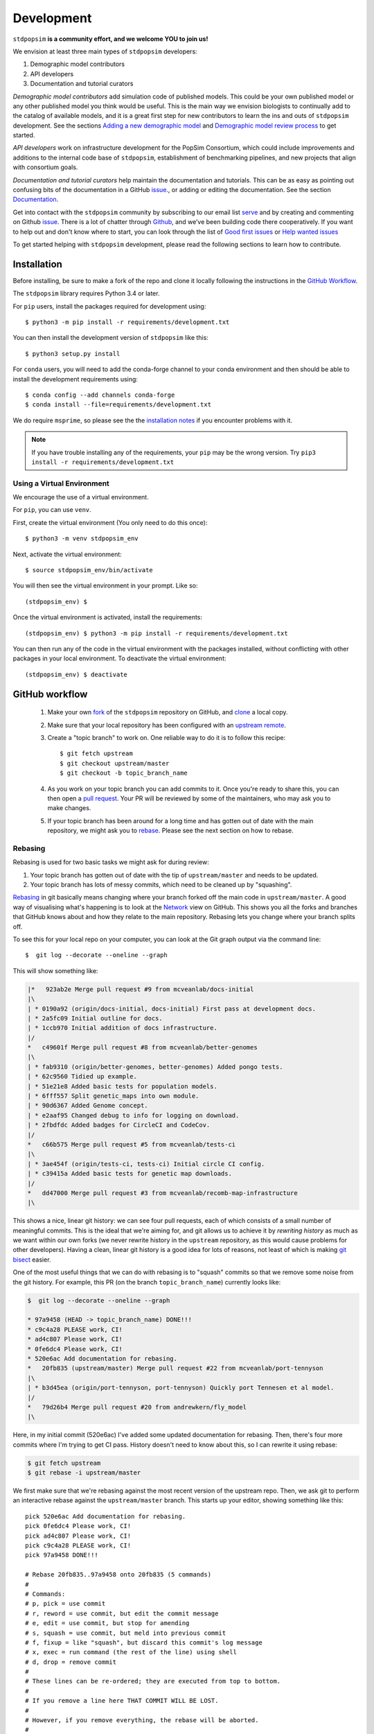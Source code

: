 .. _sec_development:

===========
Development
===========

``stdpopsim`` **is a community effort, and we welcome YOU to join us!**

We envision at least three main types of ``stdpopsim`` developers:

1. Demographic model contributors
2. API developers
3. Documentation and tutorial curators

`Demographic model contributors` add simulation code of published models.
This could be your own published model or any other published model you think
would be useful. This is the main way we envision biologists to continually add
to the catalog of available models, and it is a great first step for new
contributors to learn the ins and outs of ``stdpopsim`` development. See the
sections `Adding a new demographic model`_ and
`Demographic model review process`_ to get started.

`API developers` work on infrastructure development for the PopSim Consortium,
which could include improvements and additions to the internal code base of
``stdpopsim``, establishment of benchmarking pipelines,
and new projects that align with consortium goals.

`Documentation and tutorial curators` help maintain the documentation and tutorials.
This can be as easy as pointing out confusing bits of the documentation in a
GitHub `issue <http://github.com/popgensims/stdpopsim/issues>`_., or adding or editing
the documentation. See the section `Documentation`_.

Get into contact with the ``stdpopsim`` community by subscribing to our email list
`serve <https://lists.uoregon.edu/mailman/listinfo/popgen_benchmark>`_
and by creating and commenting on
Github `issue <http://github.com/popgensims/stdpopsim/issues>`_.
There is a lot of chatter through
`Github <http://github.com/popgensims/stdpopsim>`_, and we’ve been building code
there cooperatively.
If you want to help out and don't know where to start, you can look through the
list of
`Good first issues
<https://github.com/popgensims/stdpopsim/issues?q=is%3Aopen+is%3Aissue+label%3A%22
good+first+issue%22>`_
or
`Help wanted issues
<https://github.com/popgensims/stdpopsim/issues?q=is%3Aopen+is%3Aissue+label%3A%22
help+wanted%22>`_


To get started helping with ``stdpopsim`` development, please read the
following sections to learn how to contribute.

.. _sec_development_installation:

************
Installation
************

Before installing, be sure to make a fork of the repo and clone it locally
following the instructions in the `GitHub Workflow`_.

The ``stdpopsim`` library requires Python 3.4 or later.

For ``pip`` users, install the packages required for development using::

    $ python3 -m pip install -r requirements/development.txt

You can then install the development version of ``stdpopsim`` like this::

    $ python3 setup.py install

For ``conda`` users, you will need to add the conda-forge channel to your conda
environment and then should be able to install the development requirements using::

    $ conda config --add channels conda-forge
    $ conda install --file=requirements/development.txt


We do require ``msprime``, so please see the the `installation notes
<https://msprime.readthedocs.io/en/stable/installation.html>`_ if you
encounter problems with it.

.. Note:: If you have trouble installing any of the requirements, your ``pip`` may be the wrong version.
    Try ``pip3 install -r requirements/development.txt``

---------------------------
Using a Virtual Environment
---------------------------

We encourage the use of a virtual environment.

For ``pip``, you can use ``venv``.

First, create the virtual environment (You only need to do this once)::

    $ python3 -m venv stdpopsim_env

Next, activate the virtual environment::

    $ source stdpopsim_env/bin/activate

You will then see the virtual environment in your prompt. Like so::

    (stdpopsim_env) $

Once the virtual environment is activated, install the requirements::

    (stdpopsim_env) $ python3 -m pip install -r requirements/development.txt

You can then run any of the code in the virtual environment with the packages installed,
without conflicting with other packages in your local environment.
To deactivate the virtual environment::

    (stdpopsim_env) $ deactivate


***************
GitHub workflow
***************

    1. Make your own `fork <https://help.github.com/articles/fork-a-repo/>`_
       of the ``stdpopsim`` repository on GitHub, and
       `clone <https://help.github.com/articles/cloning-a-repository/>`_
       a local copy.
    2. Make sure that your local repository has been configured with an
       `upstream remote <https://help.github.com/articles/configuring-a-remote-for-a-fork/>`_.
    3. Create a "topic branch" to work on. One reliable way to do it
       is to follow this recipe::

        $ git fetch upstream
        $ git checkout upstream/master
        $ git checkout -b topic_branch_name

    4. As you work on your topic branch you can add commits to it. Once you're
       ready to share this, you can then open a `pull request
       <https://help.github.com/articles/about-pull-requests/>`__. Your PR will
       be reviewed by some of the maintainers, who may ask you to make changes.
    5. If your topic branch has been around for a long time and has gotten
       out of date with the main repository, we might ask you to
       `rebase <https://help.github.com/articles/about-git-rebase/>`_. Please
       see the next section on how to rebase.

--------
Rebasing
--------

Rebasing is used for two basic tasks we might ask for during review:

1. Your topic branch has gotten out of date with the tip of ``upstream/master``
   and needs to be updated.
2. Your topic branch has lots of messy commits, which need to be cleaned up
   by "squashing".

`Rebasing <https://help.github.com/articles/about-git-rebase/>`_ in git
basically means changing where your branch forked off the main code
in ``upstream/master``. A good way of visualising what's happening is to
look at the `Network <https://github.com/popgensims/stdpopsim/network>`_ view on
GitHub. This shows you all the forks and branches that GitHub knows about
and how they relate to the main repository. Rebasing lets you change where
your branch splits off.

To see this for your local repo
on your computer, you can look at the Git graph output via the command line::

    $  git log --decorate --oneline --graph

This will show something like:

.. code-block:: none

    |*   923ab2e Merge pull request #9 from mcveanlab/docs-initial
    |\
    | * 0190a92 (origin/docs-initial, docs-initial) First pass at development docs.
    | * 2a5fc09 Initial outline for docs.
    | * 1ccb970 Initial addition of docs infrastructure.
    |/
    *   c49601f Merge pull request #8 from mcveanlab/better-genomes
    |\
    | * fab9310 (origin/better-genomes, better-genomes) Added pongo tests.
    | * 62c9560 Tidied up example.
    | * 51e21e8 Added basic tests for population models.
    | * 6fff557 Split genetic_maps into own module.
    | * 90d6367 Added Genome concept.
    | * e2aaf95 Changed debug to info for logging on download.
    | * 2fbdfdc Added badges for CircleCI and CodeCov.
    |/
    *   c66b575 Merge pull request #5 from mcveanlab/tests-ci
    |\
    | * 3ae454f (origin/tests-ci, tests-ci) Initial circle CI config.
    | * c39415a Added basic tests for genetic map downloads.
    |/
    *   dd47000 Merge pull request #3 from mcveanlab/recomb-map-infrastructure
    |\

This shows a nice, linear git history: we can see four pull requests, each of
which consists of a small number of meaningful commits. This is the ideal that
we're aiming for, and git allows us to achieve it by *rewriting history* as
much as we want within our own forks (we never rewrite history in the
``upstream`` repository, as this would cause problems for other developers).
Having a clean, linear git history is a good idea for lots of reasons, not
least of which is making `git bisect <https://git-scm.com/docs/git-bisect>`_
easier.

One of the most useful things that we can do with rebasing is to "squash" commits
so that we remove some noise from the git history. For example, this PR
(on the branch ``topic_branch_name``) currently looks like:

.. code-block:: none

    $  git log --decorate --oneline --graph

    * 97a9458 (HEAD -> topic_branch_name) DONE!!!
    * c9c4a28 PLEASE work, CI!
    * ad4c807 Please work, CI!
    * 0fe6dc4 Please work, CI!
    * 520e6ac Add documentation for rebasing.
    *   20fb835 (upstream/master) Merge pull request #22 from mcveanlab/port-tennyson
    |\
    | * b3d45ea (origin/port-tennyson, port-tennyson) Quickly port Tennesen et al model.
    |/
    *   79d26b4 Merge pull request #20 from andrewkern/fly_model
    |\

Here, in my initial commit (520e6ac) I've added some updated documentation for rebasing.
Then, there's four more commits where I'm trying
to get CI pass. History doesn't need to know about this, so I can rewrite it
using rebase:

.. code-block:: none

    $ git fetch upstream
    $ git rebase -i upstream/master

We first make sure that we're rebasing against the most recent version of the
upstream repo. Then, we ask git to perform an interactive rebase against
the ``upstream/master`` branch. This starts up your editor, showing something
like this::

    pick 520e6ac Add documentation for rebasing.
    pick 0fe6dc4 Please work, CI!
    pick ad4c807 Please work, CI!
    pick c9c4a28 PLEASE work, CI!
    pick 97a9458 DONE!!!

    # Rebase 20fb835..97a9458 onto 20fb835 (5 commands)
    #
    # Commands:
    # p, pick = use commit
    # r, reword = use commit, but edit the commit message
    # e, edit = use commit, but stop for amending
    # s, squash = use commit, but meld into previous commit
    # f, fixup = like "squash", but discard this commit's log message
    # x, exec = run command (the rest of the line) using shell
    # d, drop = remove commit
    #
    # These lines can be re-ordered; they are executed from top to bottom.
    #
    # If you remove a line here THAT COMMIT WILL BE LOST.
    #
    # However, if you remove everything, the rebase will be aborted.
    #
    # Note that empty commits are commented out

We want git to squash the last five commits, so we edit the rebase instructions
to look like:

.. code-block:: none

    pick 520e6ac Add documentation for rebasing.
    s 0fe6dc4 Please work, CI!
    s ad4c807 Please work, CI!
    s c9c4a28 PLEASE work, CI!
    s 97a9458 DONE!!!

    # Rebase 20fb835..97a9458 onto 20fb835 (5 commands)
    #
    # Commands:
    # p, pick = use commit
    # r, reword = use commit, but edit the commit message
    # e, edit = use commit, but stop for amending
    # s, squash = use commit, but meld into previous commit
    # f, fixup = like "squash", but discard this commit's log message
    # x, exec = run command (the rest of the line) using shell
    # d, drop = remove commit
    #
    # These lines can be re-ordered; they are executed from top to bottom.
    #
    # If you remove a line here THAT COMMIT WILL BE LOST.
    #
    # However, if you remove everything, the rebase will be aborted.
    #
    # Note that empty commits are commented out

After performing these edits, we then save and close. Git will try to do
the rebasing, and if successful will open another editor screen that
lets you edit the text of the commit message:

.. code-block:: none

    # This is a combination of 5 commits.
    # This is the 1st commit message:

    Add documentation for rebasing.

    # This is the commit message #2:

    Please work, CI!

    # This is the commit message #3:

    Please work, CI!

    # This is the commit message #4:

    PLEASE work, CI!

    # This is the commit message #5:

    DONE!!!

    # Please enter the commit message for your changes. Lines starting
    # with '#' will be ignored, and an empty message aborts the commit.
    #
    # Date:      Tue Mar 5 17:00:39 2019 +0000
    #
    # interactive rebase in progress; onto 20fb835
    # Last commands done (5 commands done):
    #    squash c9c4a28 PLEASE work, CI!
    #    squash 97a9458 DONE!!!
    # No commands remaining.
    # You are currently rebasing branch 'topic_branch_name' on '20fb835'.
    #
    # Changes to be committed:
    #       modified:   docs/development.rst
    #
    #

We don't care about the commit messages for the squashed commits, so we
delete them and end up with:

.. code-block:: none

    Add documentation for rebasing.

    # Please enter the commit message for your changes. Lines starting
    # with '#' will be ignored, and an empty message aborts the commit.
    #
    # Date:      Tue Mar 5 17:00:39 2019 +0000
    #
    # interactive rebase in progress; onto 20fb835
    # Last commands done (5 commands done):
    #    squash c9c4a28 PLEASE work, CI!
    #    squash 97a9458 DONE!!!
    # No commands remaining.
    # You are currently rebasing branch 'topic_branch_name' on '20fb835'.
    #
    # Changes to be committed:
    #       modified:   docs/development.rst

After saving and closing this editor session, we then get something like:

.. code-block:: none

    [detached HEAD 6b8a2a5] Add documentation for rebasing.
    Date: Tue Mar 5 17:00:39 2019 +0000
    1 file changed, 2 insertions(+), 2 deletions(-)
    Successfully rebased and updated refs/heads/topic_branch_name.

Finally, after a successful rebase, you **must force-push**! If you try to
push without specifying ``-f``, you will get a very confusing and misleading
message:

.. code-block:: none

    $ git push origin topic_branch_name
    To github.com:jeromekelleher/stdpopsim.git
    ! [rejected]        topic_branch_name -> topic_branch_name (non-fast-forward)
    error: failed to push some refs to 'git@github.com:jeromekelleher/stdpopsim.git'
    hint: Updates were rejected because the tip of your current branch is behind
    hint: its remote counterpart. Integrate the remote changes (e.g.
    hint: 'git pull ...') before pushing again.
    hint: See the 'Note about fast-forwards' in 'git push --help' for details.

**DO NOT LISTEN TO GIT IN THIS CASE!** Git is giving you is **terrible advice**
which will mess up your branch. What we need to do is replace the state of
the branch ``topic_branch_name`` on your fork on GitHub (the ``upstream`` remote)
with the state of your local branch, ``topic_branch_name``. We do this
by "force-pushing":

.. code-block:: none

    $ git push -f origin topic_branch_name
    Counting objects: 4, done.
    Delta compression using up to 4 threads.
    Compressing objects: 100% (4/4), done.
    Writing objects: 100% (4/4), 4.33 KiB | 1.44 MiB/s, done.
    Total 4 (delta 2), reused 0 (delta 0)
    remote: Resolving deltas: 100% (2/2), completed with 2 local objects.
    To github.com:jeromekelleher/stdpopsim.git
     + 6b8a2a5...d033ffa topic_branch_name -> topic_branch_name (forced update)

Success! We can check the history again to see if everything looks OK:

.. code-block:: none

    $  git log --decorate --oneline --graph

    * d033ffa (HEAD -> topic_branch_name, origin/topic_branch_name) Add documentation for rebasing.
    *   20fb835 (upstream/master) Merge pull request #22 from mcveanlab/port-tennyson
    |\
    | * b3d45ea (origin/port-tennyson, port-tennyson) Quickly port Tennesen et al model.
    |/
    *   79d26b4 Merge pull request #20 from andrewkern/fly_model
    |

This looks just right: we have one commit, pointing to the head of ``upstream/master``
and have successfully squashed and rebased.

------------------------
When rebasing goes wrong
------------------------

Sometimes rebasing goes wrong, and you end up in a frustrating loop of making and
undoing the same changes over and over again. In this case, it can be simplest to
make a diff of your current changes, and apply these in a single commit. First
we take the diff between the current state of the files in our branch and
``upstream/master`` and save it as a patch::

    $ git diff upstream/master > changes.patch

After that, we can check out a fresh branch and check if everything works
as its supposed to::

    $ git checkout -b test_branch upstream/master
    $ patch -p1 < changes.patch
    $ git commit -a
    # check things work

After we've verified that everything works, we then checkout the original
topic branch and replace it with the state of the ``test_branch``, and
finally force-push to the remote topic branch on your fork::

    $ git checkout topic_branch_name
    $ git reset --hard test_branch
    $ git push -f origin topic_branch_name

Hard resetting and force pushing are not reversible operations, so please
beware!

******************************
Adding a new demographic model
******************************

Steps for adding a new demographic model:

1. `Fork the repository and create a branch`_
2. `Write the model function in the catalog source code`_
3. `Write parameter table`_
4. `Test the model locally`_
5. `Write a unit test`_
6. `Submit a Pull Request on GitHub`_

If this is your first time implementing a demographic model in `stdpopsim`, it's a good
idea to take some time browsing the
`Catalog <https://stdpopsim.readthedocs.io/en/latest/catalog.html>`_
and species' demographic models in the
source code to see how existing models are typically written and documented. If you have
any questions or confusion about formatting or implementing demographic models, please
don't hesitate to open an `issue <http://github.com/popgensims/stdpopsim/issues>`_ --
we're more than happy to answer any questions and help get you up and running.

-----------------------------------
What models are appropriate to add?
-----------------------------------

`Stdpopsim` supports any demographic model from the published literature that gives
enough information to be able to define `msprime` demography objects. At a minimum, that
includes population sizes and the timing of demographic events. These values need to
either be given in "physical" units (that is, raw population sizes and time units in
generations), or be able to be converted to physical units using, e.g., mutation rates
used in the published study.

Note that it is not necessary that the demographic model is attached to a particular
species. `Stdpopsim` contains a collection of generic models that are widely used in
developing and testing inference methods. If there is a generic model that does not
currently exist in our catalog but would be useful to include, we also welcome those
contributions. Again, you should provide a citation for a generic models, or it
should be commonly used.

---------------------------------------
Fork the repository and create a branch
---------------------------------------

Before implementing any model, be sure to have forked the `stdpopsim` repository
and cloned it locally, following the instructions in the `GitHub Workflow`_ section.
Models are first implemented and tested locally, and then submitted as a pull request
to the `stdpopsim` repository, at which point it is verified by another developer
before being fully supported within `stdpopsim`.

---------------------------------------------------
Write the model function in the catalog source code
---------------------------------------------------

In the ``stdpopsim`` catalog source code (found in ``stdpopsim/catalog/``),
each species has a module that defines all of the necessary functions to run
simulations for that species, including the demographic model. In each species module,
you will see that each type of function divided by comments, such as::

    ###########################################################
    #
    # Demographic models
    #
    ###########################################################

Go to the ``Demographic models`` section of the source code.
The demographic model function should follow this format:

.. code-block:: python

    def _model_func_name():
        id = "FILL ME"
        description = "FILL ME"
        long_description = """
        FILL ME
        """
        populations = [
            stdpopsim.Population(id="FILL ME", description="FILL ME"),
        ]
        citations = [
            stdpopsim.Citation(
                author="FILL ME",
                year="FILL ME",
                doi="FILL ME",
                reasons={stdpopsim.CiteReason.DEM_MODEL})
        ]

        generation_time = "FILL ME"

        # parameter value definitions based on published values

        return stdpopsim.DemographicModel(
            id=id,
            description=description,
            long_description=long_description,
            populations=populations,
            citations=citations,
            generation_time=generation_time,
            population_configurations=[
            "FILL ME"
            ],
            migration_matrix=[
            "FILL ME"
            ],
            demographic_events=[
            "FILL ME"
            ],
            )


    _species.add_demographic_model(_model_func_name())


The demographic model should include the following:

* ``id``: A unique, short-hand identifier for this demographic model. This ``id``
  contains a short description written in camel case, followed by an underscore, and then
  four characters (the number of sampled populations, the first letter of the name of the
  first author, and the year the study was published). For example, the Gutenkunst et al.
  (2009) Out of Africa demographic model has the ``id`` "OutOfAfrica_3G09". See
  `Naming conventions`_ for more details.
* ``description``: A brief one-line description of the demographic model.
* ``long_description``: A longer description (say, a concise paragraph) that describes
  the model in more detail.
* ``populations``: A list of ``stdpopsim.Population`` objects, which have their own
  ``id`` and ``description``. For example, the Thousand Genomes Project Yoruba panel
  could be defined as ``stdpopsim.Population(id="YRI", description="1000 Genomes YRI
  (Yorubans)")``.
* ``citations``: A list of ``stdpopsim.Citation`` objects for the appropriate citation
  for this model. The citation object requires author, year, and doi information, and
  a specified reason for citing this model.
* ``generation_time``: The generation time for the species in years. If you are
  implementing a generic model, the generation time should default to 1.


Every demographic model has a few necessary features or attributes. First of all,
demographic models are defined by the population sizes, migration rates, split and
admixture times, and generation lengths given in the source publication. We often take
the point estimates for each of the values from the best fit model (for example, the 
parameters that give the maximum likelihood fit), which are translated into
`msprime`-formatted demographic inputs.

`Msprime`-defined demographic models are specified through the
``population_configurations``, ``migration_matrix``, and ``demographic_events``. If this
is your first time specifying a model using `msprime`, it's worth taking some time to
read through the `msprime`
`documentation and tutorials <https://msprime.readthedocs.io/en/stable/tutorial.html>`_.


---------------------
Write parameter table
---------------------

The parameters used in the implementation must
also be listed in a csv file in the ``docs/parameter_tables`` directory. This ensures
that the documentation for this model displays the parameters.

Take a look at the csv files currently in ``docs/parameter_tables`` for inspiration.
The csv file should have the format::

    Parameter Type (units), Value, Description


We can check that the documentation builds properly after implementation by running
``make`` in the docs directory and opening the Catalog page from the ``docs/_build/``
directory. See `Documentation`_ for more details.


----------------------
Test the model locally
----------------------

Once you have written the demographic model function, you should test the model locally
with ``stdpopsim``. Follow the development :ref:`sec_development_installation`
instructions to install the development ``stdpopsim`` version along with the
requirements.

Now check that your new demographic model function has been imported:

.. code-block:: python

    import stdpopsim
    species = stdpopsim.get_species("HomSap")
    for x in species.demographic_models:
        print(x.id)

    # OutOfAfrica_3G09
    # OutOfAfrica_2T12
    # Africa_1T12
    # AmericanAdmixture_4B11
    # OutOfAfricaArchaicAdmixture_5R19
    # Zigzag_1S14
    # AncientEurasia_9K19
    # PapuansOutOfAfrica_10J19


The example above lists the imported demographic models for humans.
You should substitute ``"HomSap"`` for which ever species you added your model to.
Your new model should be printed along with currently available demographic models.

.. note::

    If your demographic model does not print, after defining your model function,
    did you include the call ``_species.add_demographic_model(_model_func_name())``,
    where ``_model_func_name()`` is your model function name?

    If you are still having trouble, check the
    `GitHub issues <https://github.com/popsim-consortium/stdpopsim/issues?q=is%3Aissue+adding+demographic+model+>`_,
    or `open an issue <https://github.com/popsim-consortium/stdpopsim/issues/new>`_.

Next, check that you can successfully run a simulation with your new model with the
Python API. See :ref:`sec_python_tute` for more details.

-----------------
Write a unit test
-----------------

.. todo::

    Need to update when https://github.com/popsim-consortium/stdpopsim/issues/305
    is complete

-------------------------------
Submit a Pull Request on GitHub
-------------------------------

Once you have implemented the demographic model locally, including basic unit tests and
documentation, the next step is to open a pull request with this addition.
See the `GitHub workflow`_ for more details.

---------------------------------------
So the model is implemented. What next?
---------------------------------------

Now at this point, most of your work is done!  The model is reviewed and
verified following the `Demographic model review process`_ by an independent member
of the development team, and there may be some discussion about formatting and
to clear up any confusing bits of the demographic parameters before the model is
fully incorporated into `stdpopsim`.

Thank you for your contribution, and welcome to the `stdpopsim` development team!

********************************
Demographic model review process
********************************

When Developer A creates a new demographic model on their local fork they must
follow these steps for it to be officially supported by stdpopsim:

    1. Developer A submits PR to add a new model. This must include basic unit
       tests and full documentation (i.e., the documentation that will be
       rendered on rtd). The code is checked for any obvious problems/style
       issues etc by maintainer M and merged when it meets these basic
       standards. The model is considered 'preliminary' and not linked from the
       online documentation and not included in the CLI.

    2. Developer A creates an issue tracking the QC for the model which includes
       information about the primary sources used to create the model and the
       population indices used for their msprime implementation. Developer B is
       then assigned/volunteers to do a blind implementation of the model.

    3. M creates an issue for the CLI implementation of the model.

    4. Developer B creates a blind implementation of the model in the
       ``qc/species_name_qc.py`` file. Note that if you are adding a new species
       you will have to add a new import to ``qc/__init__.py``.

    5. Developer B adds the automatic checking of this model for
       equality with the production model to the suite of unit tests in for the
       demograpic model in ``tests/test_species_name_.py`` following the
       template below::

        def test_qc_model_equal(self):
            model = homo_sapiens.BrowningAmerica()
            self.assertTrue(model.equals(homo_sapiens_qc.BrowningAmerica()))

       Developer B then creates a PR, and all being good, this PR is merged and
       the QC issue is closed.

    6. Someone then makes a PR updating the CLI, checking that the
       documentation, citations etc all work properly, and adds the model to
       the list of documented models.

------------------------
Arbitration
------------------------

When developers A and B disagree on the model implementation, the process is to:

    1. Try to hash out the details between them on the original issue thread

    2. If this fails, contact the authors of the original publication to resolve
       ambiguities.

    3. If changes have to be made to the production model Developer A submits a
       PR with the hotfix for the production model. Developer B then rebases
       the branch containing their PR against master to check for model
       equality. Repeat steps 1-3 until this is achieved. If changes have to be
       made to the QC model they are committed to the branch where the QC PR
       originates from.

****************
Coding standards
****************

To ensure that the code in ``stdpopsim`` is as readable as possible
and follows a reasonably uniform style, we require that all code follows
the `PEP8 <https://www.python.org/dev/peps/pep-0008/>`_ style guide.
Lines of code should be no more than 89 characters.
Conformance to this style is checked as part of the Continuous Integration
testing suite.

******************
Naming conventions
******************

To ensure uniformity in naming schemes across objects in ``stdpopsim``
we have strict conventions for species, genetic maps, and demographic
models. 

Species names follow a ``${first_3_letters_genus}${first_3_letters_species}``
convention with capitilization such that Homo sapiens becomes "HomSap". This
is similar to the UCSC Genome Browser naming convention and should be familiar.

Genetic maps are named using a descriptive name and the assembly version according
to ``${CamelCaseDescriptiveName}_${Assembly}``. e.g., the HapMap phase 2 map on
the GRCh37 assembly becomes HapMapII_GRCh37.

Finally demographic models are named using a combination of a descriptive name,
information about the simulation, and information about the publication it was
presented in. Specifically we use 
``${SomethingDescriptive}_${number_of_populations}${first_author_initial}${two_digit_date}``
where the descriptive text is meant to capture something about the model
(i.e. an admixture model, a population crash, etc.) and the number of populations
is the number of populations implemented in the model (not necessarily the number
from which samples are drawn). For author initial we will use a single letter, the 1st,
until an ID collision, in which case we will include the 2nd letter, and so forth.


**********
Unit tests
**********

All code added to ``stdpopsim`` should have
`unit tests <https://en.wikipedia.org/wiki/Unit_testing>`_. These are typically
simple and fast checks to ensure that the code makes basic sense (the
entire unit test suite should not require more than a few seconds to run).
Test coverage is checked using `CodeCov <https://codecov.io/gh/popgensims/stdpopsim>`_,
which generates reports about each pull request.

It is not practical to test the statistical properties of simulation models
as part of unit tests.

The unit test suite is in the ``tests`` directory. Tests are run using the
`nose <https://nose.readthedocs.io/en/latest/>`_ module. Use::

    $ python3 -m nose tests/

from the project root to run the full test suite.

It's useful to run the ``flake8`` CI tests *locally* before pushing a commit.
To set this up use either ``pip`` or ``conda`` to install ``flake8``

To run the test simply use::

    $ flake8 --max-line-length 89 stdpopsim tests

If you would like to automatically run this test before a commit is permitted,
add the following line in the file ``stdpopsim/.git/hooks/pre-commit.sample``::

    exec flake8 --max-line-length 89 setup.py stdpopsim tests

before::

    # If there are whitespace errors, print the offending file names and fail.
    exec git diff-index --check --cached $against --

Finally, rename ``pre-commit.sample`` to simply ``pre-commit``

*************
Documentation
*************

Documentation is written using `reStructuredText <http://docutils.sourceforge.net/rst.html>`_
markup and the `sphinx <http://www.sphinx-doc.org/en/master/>`_ documentation system.
It is defined in the ``docs`` directory.

To build the documentation type ``make`` in the ``docs`` directory. This should build
HTML output in the ``_build/html/`` directory.

.. note::

    You will need ``stdpopsim`` to be installed for the build to work.

